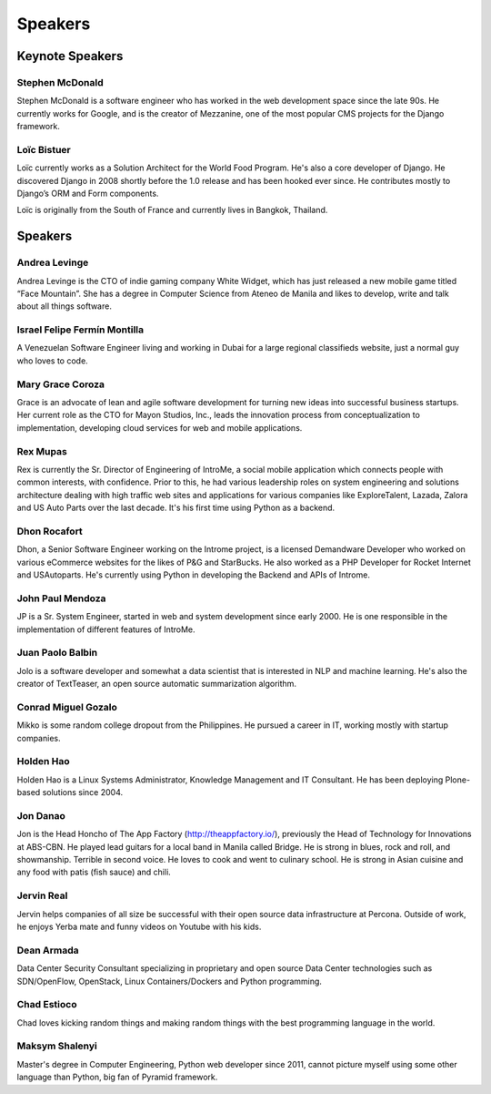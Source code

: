 Speakers
========

.. image:: _static/images/speakers/stephen_mcdonald.jpg
   :width: 150px
   :align: right

Keynote Speakers
----------------

Stephen McDonald
^^^^^^^^^^^^^^^^

Stephen McDonald is a software engineer who has worked in the web development
space since the late 90s. He currently works for Google, and is the creator of
Mezzanine, one of the most popular CMS projects for the Django framework.

.. image:: _static/images/speakers/loic_bistuer.png
   :width: 150px
   :align: right

Loïc Bistuer
^^^^^^^^^^^^

Loïc currently works as a Solution Architect for the World Food Program. 
He's also a core developer of Django. He discovered Django in 2008 shortly 
before the 1.0 release and has been hooked ever since. He contributes mostly 
to Django’s ORM and Form components. 

Loïc is originally from the South of France and currently lives in Bangkok, Thailand.

Speakers
--------

.. image:: _static/images/speakers/andrea.jpg
   :width: 150px
   :align: right

Andrea Levinge
^^^^^^^^^^^^^^^^

Andrea Levinge is the CTO of indie gaming company White Widget, which has just released a new mobile game titled “Face Mountain”. She has a degree in Computer Science from Ateneo de Manila and likes to develop, write and talk about all things software. 

.. image:: _static/images/speakers/israel-fermin.jpg
   :width: 150px
   :align: right

Israel Felipe Fermín Montilla
^^^^^^^^^^^^^^^^

A Venezuelan Software Engineer living and working in Dubai for a large regional classifieds website, just a normal guy who loves to code.

.. image:: _static/images/speakers/grace_coroza.jpeg
   :width: 150px
   :align: right

Mary Grace Coroza
^^^^^^^^^^^^^^^^

Grace is an advocate of lean and agile software development for turning new ideas into successful business startups.  Her current role as the CTO for Mayon Studios, Inc., leads the innovation process from conceptualization to implementation, developing cloud services for web and mobile applications.

.. image:: _static/images/speakers/rexmupas.jpg
   :width: 150px
   :align: right

Rex Mupas
^^^^^^^^^

Rex is currently the Sr. Director of Engineering of IntroMe, a social mobile application which connects people with common interests, with confidence. Prior to this, he had various leadership roles on system engineering and solutions architecture dealing with high traffic web sites and applications for various companies like ExploreTalent, Lazada, Zalora and US Auto Parts over the last decade. It's his first time using Python as a backend.

.. image:: _static/images/speakers/dhon.jpg
   :width: 150px
   :align: right

Dhon Rocafort
^^^^^^^^^^^^^

Dhon, a Senior Software Engineer working on the Introme project, is a licensed Demandware Developer who worked on various eCommerce websites for the likes of P&G and StarBucks. He also worked as a PHP Developer for Rocket Internet and USAutoparts. He's currently using Python in developing the Backend and APIs of Introme.

.. image:: _static/images/speakers/jp.jpg
   :width: 150px
   :align: right

John Paul Mendoza
^^^^^^^^^^^^^^^^

JP is a Sr. System Engineer, started in web and system development since early 2000. He is one responsible in the implementation of different features of IntroMe.

.. image:: _static/images/speakers/jolo.jpg
   :width: 150px
   :align: right

Juan Paolo Balbin
^^^^^^^^^^^^^^^^

Jolo is a software developer and somewhat a data scientist that is interested in NLP and machine learning. He's also the creator of TextTeaser, an open source automatic summarization algorithm.

.. image:: _static/images/speakers/mikko.jpg
   :width: 150px
   :align: right

Conrad Miguel Gozalo
^^^^^^^^^^^^^^^^
Mikko is some random college dropout from the Philippines. He pursued a career in IT, working mostly with startup companies.

.. image:: _static/images/speakers/holden.jpg
   :width: 150px
   :align: right

Holden Hao
^^^^^^^^^^
Holden Hao is a Linux Systems Administrator, Knowledge Management and IT Consultant.  He has been deploying Plone-based solutions since 2004.

.. image:: _static/images/speakers/jon.jpg
   :width: 150px
   :align: right

Jon Danao
^^^^^^^^^
Jon is the Head Honcho of The App Factory (http://theappfactory.io/), previously the Head of Technology for Innovations at ABS-CBN. He played lead guitars for a local band in Manila called Bridge. He is strong in blues, rock and roll, and showmanship. Terrible in second voice. He loves to cook and went to culinary school. He is strong in Asian cuisine and any food with patis (fish sauce) and chili.

.. image:: _static/images/speakers/jervin.jpg
   :width: 150px
   :align: right

Jervin Real
^^^^^^^^^^^
Jervin helps companies of all size be successful with their open source data infrastructure at Percona. Outside of work,  he enjoys Yerba mate and funny videos on Youtube with his kids.

.. image:: _static/images/speakers/dean.jpg
   :width: 150px
   :align: right

Dean Armada
^^^^^^^^^^^
Data Center Security Consultant specializing in proprietary and open source Data Center technologies such as SDN/OpenFlow, OpenStack, Linux Containers/Dockers and Python programming.

.. image:: _static/images/speakers/chad.jpg
   :width: 150px
   :align: right

Chad Estioco
^^^^^^^^^^^^
Chad loves kicking random things and making random things with the best programming language in the world.

.. image:: _static/images/speakers/maksym.jpg
   :width: 150px
   :align: right

Maksym Shalenyi
^^^^^^^^^^^^^^^
Master's degree in Computer Engineering, Python web developer since 2011, cannot picture myself
using some other language than Python, big fan of Pyramid framework.
